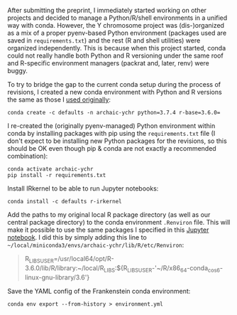 After submitting the preprint, I immediately started working on other
projects and decided to manage a Python/R/shell environments in a
unified way with conda. However, the Y chromosome project was
(dis-)organized as a mix of a proper pyenv-based Python environment
(packages used are saved in =requirements.txt=) and the rest (R and
shell utilities) were organized independently. This is because when
this project started, conda could not really handle both Python and R
versioning under the same roof and R-specific environment managers
(packrat and, later, renv) were buggy.

To try to bridge the gap to the current conda setup during the process
of revisions, I created a new conda environment with Python and R
versions the same as those I [[https://github.com/bodkan/archaic-ychr/blob/master/notebooks/software_versions.ipynb][used originally]]:

#+BEGIN_SRC 
conda create -c defaults -n archaic-ychr python=3.7.4 r-base=3.6.0=
#+END_SRC

I re-created the (originally pyenv-managed) Python environment within
conda by installing packages with pip using the =requirements.txt=
file (I don't expect to be installing new Python packages for the
revisions, so this should be OK even though pip & conda are not
exactly a recommended combination):

#+BEGIN_SRC 
conda activate archaic-ychr
pip install -r requirements.txt
#+END_SRC

Install IRkernel to be able to run Jupyter notebooks:

#+BEGIN_SRC 
conda install -c defaults r-irkernel
#+END_SRC

Add the paths to my original local R package directory (as well as our
central package directory) to the conda environment =.Renviron=
file. This will make it possible to use the same packages I specified
in this [[https://github.com/bodkan/archaic-ychr/blob/master/notebooks/software_versions.ipynb][Jupyter notebook]]. I did this by simply adding this line to
=~/local/miniconda3/envs/archaic-ychr/lib/R/etc/Renviron=:

#+BEGIN_QUOTE
R_LIBS_USER=/usr/local64/opt/R-3.6.0/lib/R/library:~/local/R_LIBS:${R_LIBS_USER-'~/R/x86_64-conda_cos6-linux-gnu-library/3.6'}
#+END_QUOTE

Save the YAML config of the Frankenstein conda environment:

#+BEGIN_SRC 
conda env export --from-history > environment.yml
#+END_SRC
